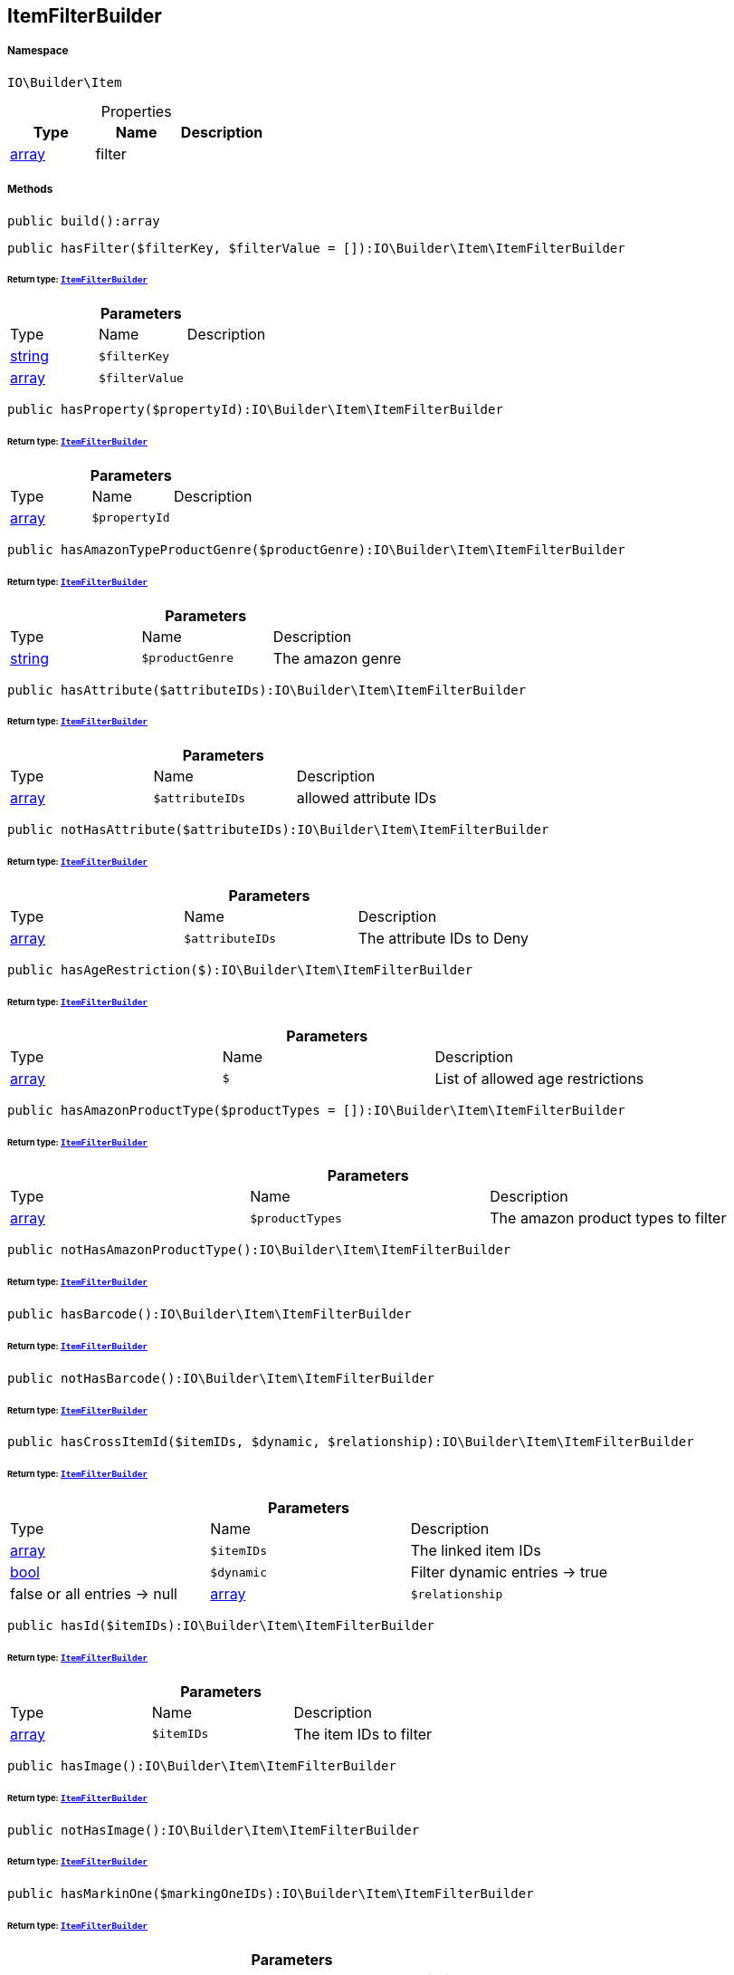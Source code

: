 :table-caption!:
:example-caption!:
:source-highlighter: prettify
:sectids!:
[[io__itemfilterbuilder]]
== ItemFilterBuilder





===== Namespace

`IO\Builder\Item`





.Properties
|===
|Type |Name |Description

|link:http://php.net/array[array^]
    |filter
    |
|===


===== Methods

[source%nowrap, php]
----

public build():array

----

    







[source%nowrap, php]
----

public hasFilter($filterKey, $filterValue = []):IO\Builder\Item\ItemFilterBuilder

----

    


====== *Return type:*        xref:Miscellaneous.adoc#miscellaneous_item_itemfilterbuilder[`ItemFilterBuilder`]




.*Parameters*
|===
|Type |Name |Description
|link:http://php.net/string[string^]
a|`$filterKey`
|

|link:http://php.net/array[array^]
a|`$filterValue`
|
|===


[source%nowrap, php]
----

public hasProperty($propertyId):IO\Builder\Item\ItemFilterBuilder

----

    


====== *Return type:*        xref:Miscellaneous.adoc#miscellaneous_item_itemfilterbuilder[`ItemFilterBuilder`]




.*Parameters*
|===
|Type |Name |Description
|link:http://php.net/array[array^]
a|`$propertyId`
|
|===


[source%nowrap, php]
----

public hasAmazonTypeProductGenre($productGenre):IO\Builder\Item\ItemFilterBuilder

----

    


====== *Return type:*        xref:Miscellaneous.adoc#miscellaneous_item_itemfilterbuilder[`ItemFilterBuilder`]




.*Parameters*
|===
|Type |Name |Description
|link:http://php.net/string[string^]
a|`$productGenre`
|The amazon genre
|===


[source%nowrap, php]
----

public hasAttribute($attributeIDs):IO\Builder\Item\ItemFilterBuilder

----

    


====== *Return type:*        xref:Miscellaneous.adoc#miscellaneous_item_itemfilterbuilder[`ItemFilterBuilder`]




.*Parameters*
|===
|Type |Name |Description
|link:http://php.net/array[array^]
a|`$attributeIDs`
|allowed attribute IDs
|===


[source%nowrap, php]
----

public notHasAttribute($attributeIDs):IO\Builder\Item\ItemFilterBuilder

----

    


====== *Return type:*        xref:Miscellaneous.adoc#miscellaneous_item_itemfilterbuilder[`ItemFilterBuilder`]




.*Parameters*
|===
|Type |Name |Description
|link:http://php.net/array[array^]
a|`$attributeIDs`
|The attribute IDs to Deny
|===


[source%nowrap, php]
----

public hasAgeRestriction($):IO\Builder\Item\ItemFilterBuilder

----

    


====== *Return type:*        xref:Miscellaneous.adoc#miscellaneous_item_itemfilterbuilder[`ItemFilterBuilder`]




.*Parameters*
|===
|Type |Name |Description
|link:http://php.net/array[array^]
a|`$`
|List of allowed age restrictions
|===


[source%nowrap, php]
----

public hasAmazonProductType($productTypes = []):IO\Builder\Item\ItemFilterBuilder

----

    


====== *Return type:*        xref:Miscellaneous.adoc#miscellaneous_item_itemfilterbuilder[`ItemFilterBuilder`]




.*Parameters*
|===
|Type |Name |Description
|link:http://php.net/array[array^]
a|`$productTypes`
|The amazon product types to filter
|===


[source%nowrap, php]
----

public notHasAmazonProductType():IO\Builder\Item\ItemFilterBuilder

----

    


====== *Return type:*        xref:Miscellaneous.adoc#miscellaneous_item_itemfilterbuilder[`ItemFilterBuilder`]




[source%nowrap, php]
----

public hasBarcode():IO\Builder\Item\ItemFilterBuilder

----

    


====== *Return type:*        xref:Miscellaneous.adoc#miscellaneous_item_itemfilterbuilder[`ItemFilterBuilder`]




[source%nowrap, php]
----

public notHasBarcode():IO\Builder\Item\ItemFilterBuilder

----

    


====== *Return type:*        xref:Miscellaneous.adoc#miscellaneous_item_itemfilterbuilder[`ItemFilterBuilder`]




[source%nowrap, php]
----

public hasCrossItemId($itemIDs, $dynamic, $relationship):IO\Builder\Item\ItemFilterBuilder

----

    


====== *Return type:*        xref:Miscellaneous.adoc#miscellaneous_item_itemfilterbuilder[`ItemFilterBuilder`]




.*Parameters*
|===
|Type |Name |Description
|link:http://php.net/array[array^]
a|`$itemIDs`
|The linked item IDs

|link:http://php.net/bool[bool^]
a|`$dynamic`
|Filter dynamic entries -> true|false
or all entries -> null

|link:http://php.net/array[array^]
a|`$relationship`
|The relationship between the linked items
|===


[source%nowrap, php]
----

public hasId($itemIDs):IO\Builder\Item\ItemFilterBuilder

----

    


====== *Return type:*        xref:Miscellaneous.adoc#miscellaneous_item_itemfilterbuilder[`ItemFilterBuilder`]




.*Parameters*
|===
|Type |Name |Description
|link:http://php.net/array[array^]
a|`$itemIDs`
|The item IDs to filter
|===


[source%nowrap, php]
----

public hasImage():IO\Builder\Item\ItemFilterBuilder

----

    


====== *Return type:*        xref:Miscellaneous.adoc#miscellaneous_item_itemfilterbuilder[`ItemFilterBuilder`]




[source%nowrap, php]
----

public notHasImage():IO\Builder\Item\ItemFilterBuilder

----

    


====== *Return type:*        xref:Miscellaneous.adoc#miscellaneous_item_itemfilterbuilder[`ItemFilterBuilder`]




[source%nowrap, php]
----

public hasMarkinOne($markingOneIDs):IO\Builder\Item\ItemFilterBuilder

----

    


====== *Return type:*        xref:Miscellaneous.adoc#miscellaneous_item_itemfilterbuilder[`ItemFilterBuilder`]




.*Parameters*
|===
|Type |Name |Description
|link:http://php.net/array[array^]
a|`$markingOneIDs`
|IDs of the markings to filter
|===


[source%nowrap, php]
----

public hasMarginTwo($markingTwoIDs):IO\Builder\Item\ItemFilterBuilder

----

    


====== *Return type:*        xref:Miscellaneous.adoc#miscellaneous_item_itemfilterbuilder[`ItemFilterBuilder`]




.*Parameters*
|===
|Type |Name |Description
|link:http://php.net/array[array^]
a|`$markingTwoIDs`
|IDs of the markings to filter
|===


[source%nowrap, php]
----

public hasProducer($producerIDs = []):IO\Builder\Item\ItemFilterBuilder

----

    


====== *Return type:*        xref:Miscellaneous.adoc#miscellaneous_item_itemfilterbuilder[`ItemFilterBuilder`]




.*Parameters*
|===
|Type |Name |Description
|link:http://php.net/array[array^]
a|`$producerIDs`
|The producers to filter
|===


[source%nowrap, php]
----

public notHasProducer():IO\Builder\Item\ItemFilterBuilder

----

    


====== *Return type:*        xref:Miscellaneous.adoc#miscellaneous_item_itemfilterbuilder[`ItemFilterBuilder`]




[source%nowrap, php]
----

public isBundle():IO\Builder\Item\ItemFilterBuilder

----

    


====== *Return type:*        xref:Miscellaneous.adoc#miscellaneous_item_itemfilterbuilder[`ItemFilterBuilder`]




[source%nowrap, php]
----

public notIsBundle():IO\Builder\Item\ItemFilterBuilder

----

    


====== *Return type:*        xref:Miscellaneous.adoc#miscellaneous_item_itemfilterbuilder[`ItemFilterBuilder`]




[source%nowrap, php]
----

public isBundleItem():IO\Builder\Item\ItemFilterBuilder

----

    


====== *Return type:*        xref:Miscellaneous.adoc#miscellaneous_item_itemfilterbuilder[`ItemFilterBuilder`]




[source%nowrap, php]
----

public isColli():IO\Builder\Item\ItemFilterBuilder

----

    


====== *Return type:*        xref:Miscellaneous.adoc#miscellaneous_item_itemfilterbuilder[`ItemFilterBuilder`]




[source%nowrap, php]
----

public isProductionItem():IO\Builder\Item\ItemFilterBuilder

----

    


====== *Return type:*        xref:Miscellaneous.adoc#miscellaneous_item_itemfilterbuilder[`ItemFilterBuilder`]




[source%nowrap, php]
----

public isSpecialOrderItem():IO\Builder\Item\ItemFilterBuilder

----

    


====== *Return type:*        xref:Miscellaneous.adoc#miscellaneous_item_itemfilterbuilder[`ItemFilterBuilder`]




[source%nowrap, php]
----

public isStockedItem():IO\Builder\Item\ItemFilterBuilder

----

    


====== *Return type:*        xref:Miscellaneous.adoc#miscellaneous_item_itemfilterbuilder[`ItemFilterBuilder`]




[source%nowrap, php]
----

public isType($typeIDs):IO\Builder\Item\ItemFilterBuilder

----

    


====== *Return type:*        xref:Miscellaneous.adoc#miscellaneous_item_itemfilterbuilder[`ItemFilterBuilder`]




.*Parameters*
|===
|Type |Name |Description
|link:http://php.net/array[array^]
a|`$typeIDs`
|the type IDs
|===


[source%nowrap, php]
----

public isStoreSpecial($shopActions):IO\Builder\Item\ItemFilterBuilder

----

    


====== *Return type:*        xref:Miscellaneous.adoc#miscellaneous_item_itemfilterbuilder[`ItemFilterBuilder`]




.*Parameters*
|===
|Type |Name |Description
|link:http://php.net/array[array^]
a|`$shopActions`
|IDs of allowed shop actions
|===


[source%nowrap, php]
----

public mayBeShippedWithAmazonFBA():IO\Builder\Item\ItemFilterBuilder

----

    


====== *Return type:*        xref:Miscellaneous.adoc#miscellaneous_item_itemfilterbuilder[`ItemFilterBuilder`]




[source%nowrap, php]
----

public notMayBeShippedWithAmazonFBA():void

----

    







[source%nowrap, php]
----

public wasUpdatedBetween($from, $to):IO\Builder\Item\ItemFilterBuilder

----

    


====== *Return type:*        xref:Miscellaneous.adoc#miscellaneous_item_itemfilterbuilder[`ItemFilterBuilder`]




.*Parameters*
|===
|Type |Name |Description
|link:http://php.net/string[string^]
a|`$from`
|The start datetime of the period in unix format

|link:http://php.net/string[string^]
a|`$to`
|The end datetime of the period in unix format
|===


[source%nowrap, php]
----

public descriptionContains($search, $browse):IO\Builder\Item\ItemFilterBuilder

----

    


====== *Return type:*        xref:Miscellaneous.adoc#miscellaneous_item_itemfilterbuilder[`ItemFilterBuilder`]




.*Parameters*
|===
|Type |Name |Description
|link:http://php.net/string[string^]
a|`$search`
|string to search in item description

|link:http://php.net/bool[bool^]
a|`$browse`
|use extended search index
|===


[source%nowrap, php]
----

public hasDescription($lang):IO\Builder\Item\ItemFilterBuilder

----

    


====== *Return type:*        xref:Miscellaneous.adoc#miscellaneous_item_itemfilterbuilder[`ItemFilterBuilder`]




.*Parameters*
|===
|Type |Name |Description
|        xref:Miscellaneous.adoc#miscellaneous_item_language[`Language`]
a|`$lang`
|the language to use
|===


[source%nowrap, php]
----

public notHasDescription($lang):IO\Builder\Item\ItemFilterBuilder

----

    


====== *Return type:*        xref:Miscellaneous.adoc#miscellaneous_item_itemfilterbuilder[`ItemFilterBuilder`]




.*Parameters*
|===
|Type |Name |Description
|        xref:Miscellaneous.adoc#miscellaneous_item_language[`Language`]
a|`$lang`
|the language to use
|===


[source%nowrap, php]
----

public hasListing($auctionType):IO\Builder\Item\ItemFilterBuilder

----

    


====== *Return type:*        xref:Miscellaneous.adoc#miscellaneous_item_itemfilterbuilder[`ItemFilterBuilder`]




.*Parameters*
|===
|Type |Name |Description
|link:http://php.net/string[string^]
a|`$auctionType`
|Type of listing
|===


[source%nowrap, php]
----

public notHasListing($auctionType):IO\Builder\Item\ItemFilterBuilder

----

    


====== *Return type:*        xref:Miscellaneous.adoc#miscellaneous_item_itemfilterbuilder[`ItemFilterBuilder`]




.*Parameters*
|===
|Type |Name |Description
|link:http://php.net/string[string^]
a|`$auctionType`
|Tyoe of listing
|===


[source%nowrap, php]
----

public variationHasAttributes():IO\Builder\Item\ItemFilterBuilder

----

    


====== *Return type:*        xref:Miscellaneous.adoc#miscellaneous_item_itemfilterbuilder[`ItemFilterBuilder`]




[source%nowrap, php]
----

public variationNotHasAttributes():IO\Builder\Item\ItemFilterBuilder

----

    


====== *Return type:*        xref:Miscellaneous.adoc#miscellaneous_item_itemfilterbuilder[`ItemFilterBuilder`]




[source%nowrap, php]
----

public variationHasAttributeValue($attributes):IO\Builder\Item\ItemFilterBuilder

----

    


====== *Return type:*        xref:Miscellaneous.adoc#miscellaneous_item_itemfilterbuilder[`ItemFilterBuilder`]




.*Parameters*
|===
|Type |Name |Description
|link:http://php.net/array[array^]
a|`$attributes`
|A Map of attributes: attributeID => attributeValue
|===


[source%nowrap, php]
----

public variationhasAttributeValueSets($attributeValueSetIDs):IO\Builder\Item\ItemFilterBuilder

----

    


====== *Return type:*        xref:Miscellaneous.adoc#miscellaneous_item_itemfilterbuilder[`ItemFilterBuilder`]




.*Parameters*
|===
|Type |Name |Description
|link:http://php.net/array[array^]
a|`$attributeValueSetIDs`
|IDs of attribute value sets
|===


[source%nowrap, php]
----

public variationHasAvailability($availabilityIDs):IO\Builder\Item\ItemFilterBuilder

----

    


====== *Return type:*        xref:Miscellaneous.adoc#miscellaneous_item_itemfilterbuilder[`ItemFilterBuilder`]




.*Parameters*
|===
|Type |Name |Description
|link:http://php.net/array[array^]
a|`$availabilityIDs`
|The availability IDs
|===


[source%nowrap, php]
----

public variationHasBarcode($barcode):void

----

    







.*Parameters*
|===
|Type |Name |Description
|
a|`$barcode`
|
|===


[source%nowrap, php]
----

public variationHasCustomNumber():void

----

    







[source%nowrap, php]
----

public variationHasExternalId($externalId):IO\Builder\Item\ItemFilterBuilder

----

    


====== *Return type:*        xref:Miscellaneous.adoc#miscellaneous_item_itemfilterbuilder[`ItemFilterBuilder`]




.*Parameters*
|===
|Type |Name |Description
|link:http://php.net/string[string^]
a|`$externalId`
|The external ID to filter.
|===


[source%nowrap, php]
----

public variationHasId($variationIDs):IO\Builder\Item\ItemFilterBuilder

----

    


====== *Return type:*        xref:Miscellaneous.adoc#miscellaneous_item_itemfilterbuilder[`ItemFilterBuilder`]




.*Parameters*
|===
|Type |Name |Description
|link:http://php.net/array[array^]
a|`$variationIDs`
|The variation IDs
|===


[source%nowrap, php]
----

public variationHasMainWarehouse($warehouseIDs):IO\Builder\Item\ItemFilterBuilder

----

    


====== *Return type:*        xref:Miscellaneous.adoc#miscellaneous_item_itemfilterbuilder[`ItemFilterBuilder`]




.*Parameters*
|===
|Type |Name |Description
|link:http://php.net/array[array^]
a|`$warehouseIDs`
|The warehouse IDs
|===


[source%nowrap, php]
----

public variationHasSKU($itemId, $priceId, $attributeValueSetId):IO\Builder\Item\ItemFilterBuilder

----

    


====== *Return type:*        xref:Miscellaneous.adoc#miscellaneous_item_itemfilterbuilder[`ItemFilterBuilder`]




.*Parameters*
|===
|Type |Name |Description
|link:http://php.net/string[string^]
a|`$itemId`
|The Item ID of the SKU

|link:http://php.net/string[string^]
a|`$priceId`
|The price ID of the SKU

|link:http://php.net/string[string^]
a|`$attributeValueSetId`
|The attribute value set id of the SKU
|===


[source%nowrap, php]
----

public variationHasStockLimitation($stockLimitation):IO\Builder\Item\ItemFilterBuilder

----

    


====== *Return type:*        xref:Miscellaneous.adoc#miscellaneous_item_itemfilterbuilder[`ItemFilterBuilder`]




.*Parameters*
|===
|Type |Name |Description
|link:http://php.net/array[array^]
a|`$stockLimitation`
|Allowed stock limitations:
0 -> No stock limitation
1 -> limit net stock
2 -> allow oversold
|===


[source%nowrap, php]
----

public hasUnitCombinationId($unitCombinationId):IO\Builder\Item\ItemFilterBuilder

----

    


====== *Return type:*        xref:Miscellaneous.adoc#miscellaneous_item_itemfilterbuilder[`ItemFilterBuilder`]




.*Parameters*
|===
|Type |Name |Description
|link:http://php.net/int[int^]
a|`$unitCombinationId`
|The unit combination id
|===


[source%nowrap, php]
----

public variationIsActive():IO\Builder\Item\ItemFilterBuilder

----

    


====== *Return type:*        xref:Miscellaneous.adoc#miscellaneous_item_itemfilterbuilder[`ItemFilterBuilder`]




[source%nowrap, php]
----

public variationNotIsActive():IO\Builder\Item\ItemFilterBuilder

----

    


====== *Return type:*        xref:Miscellaneous.adoc#miscellaneous_item_itemfilterbuilder[`ItemFilterBuilder`]




[source%nowrap, php]
----

public variationIsPrimary():IO\Builder\Item\ItemFilterBuilder

----

    


====== *Return type:*        xref:Miscellaneous.adoc#miscellaneous_item_itemfilterbuilder[`ItemFilterBuilder`]




[source%nowrap, php]
----

public variationIsChild():IO\Builder\Item\ItemFilterBuilder

----

    


====== *Return type:*        xref:Miscellaneous.adoc#miscellaneous_item_itemfilterbuilder[`ItemFilterBuilder`]




[source%nowrap, php]
----

public onlyBasicVariations():IO\Builder\Item\ItemFilterBuilder

----

    


====== *Return type:*        xref:Miscellaneous.adoc#miscellaneous_item_itemfilterbuilder[`ItemFilterBuilder`]


Otherwise, return all variations without attributes.

[source%nowrap, php]
----

public variationWasAvailableUntilBetween($from, $to):IO\Builder\Item\ItemFilterBuilder

----

    


====== *Return type:*        xref:Miscellaneous.adoc#miscellaneous_item_itemfilterbuilder[`ItemFilterBuilder`]




.*Parameters*
|===
|Type |Name |Description
|link:http://php.net/string[string^]
a|`$from`
|The start datetime of the period in unix format

|link:http://php.net/string[string^]
a|`$to`
|The end datetime of the period in unix format
|===


[source%nowrap, php]
----

public variationWasCreatedBetween($from, $to):IO\Builder\Item\ItemFilterBuilder

----

    


====== *Return type:*        xref:Miscellaneous.adoc#miscellaneous_item_itemfilterbuilder[`ItemFilterBuilder`]




.*Parameters*
|===
|Type |Name |Description
|link:http://php.net/string[string^]
a|`$from`
|The start datetime of the period in unix format

|link:http://php.net/string[string^]
a|`$to`
|The end datetime of the period in unix format
|===


[source%nowrap, php]
----

public variationWasUpdatedBetween($from, $to):IO\Builder\Item\ItemFilterBuilder

----

    


====== *Return type:*        xref:Miscellaneous.adoc#miscellaneous_item_itemfilterbuilder[`ItemFilterBuilder`]




.*Parameters*
|===
|Type |Name |Description
|link:http://php.net/string[string^]
a|`$from`
|The start datetime of the period in unix format

|link:http://php.net/string[string^]
a|`$to`
|The end datetime of the period in unix format
|===


[source%nowrap, php]
----

public variationWasRelatedUpdatedBetween($from, $to):IO\Builder\Item\ItemFilterBuilder

----

    


====== *Return type:*        xref:Miscellaneous.adoc#miscellaneous_item_itemfilterbuilder[`ItemFilterBuilder`]




.*Parameters*
|===
|Type |Name |Description
|link:http://php.net/string[string^]
a|`$from`
|The start datetime of the period in unix format

|link:http://php.net/string[string^]
a|`$to`
|The end datetime of the period in unix format
|===


[source%nowrap, php]
----

public variationWasReleasedBetween($from, $to):IO\Builder\Item\ItemFilterBuilder

----

    


====== *Return type:*        xref:Miscellaneous.adoc#miscellaneous_item_itemfilterbuilder[`ItemFilterBuilder`]




.*Parameters*
|===
|Type |Name |Description
|link:http://php.net/string[string^]
a|`$from`
|The start datetime of the period in unix format

|link:http://php.net/string[string^]
a|`$to`
|The end datetime of the period in unix format
|===


[source%nowrap, php]
----

public variationHasWeight($weightG):IO\Builder\Item\ItemFilterBuilder

----

    


====== *Return type:*        xref:Miscellaneous.adoc#miscellaneous_item_itemfilterbuilder[`ItemFilterBuilder`]




.*Parameters*
|===
|Type |Name |Description
|link:http://php.net/int[int^]
a|`$weightG`
|Weight in gramm
|===


[source%nowrap, php]
----

public variationHasWeighNet($weightG):IO\Builder\Item\ItemFilterBuilder

----

    


====== *Return type:*        xref:Miscellaneous.adoc#miscellaneous_item_itemfilterbuilder[`ItemFilterBuilder`]




.*Parameters*
|===
|Type |Name |Description
|link:http://php.net/int[int^]
a|`$weightG`
|Weight in gramm
|===


[source%nowrap, php]
----

public variationHasCategory($categoryID):IO\Builder\Item\ItemFilterBuilder

----

    


====== *Return type:*        xref:Miscellaneous.adoc#miscellaneous_item_itemfilterbuilder[`ItemFilterBuilder`]




.*Parameters*
|===
|Type |Name |Description
|link:http://php.net/int[int^]
a|`$categoryID`
|The category ID
|===


[source%nowrap, php]
----

public variationNotHasCategory():IO\Builder\Item\ItemFilterBuilder

----

    


====== *Return type:*        xref:Miscellaneous.adoc#miscellaneous_item_itemfilterbuilder[`ItemFilterBuilder`]




[source%nowrap, php]
----

public variationHasCategoryBranch($lvl1, $, $, $, $, $):IO\Builder\Item\ItemFilterBuilder

----

    


====== *Return type:*        xref:Miscellaneous.adoc#miscellaneous_item_itemfilterbuilder[`ItemFilterBuilder`]




.*Parameters*
|===
|Type |Name |Description
|link:http://php.net/int[int^]
a|`$lvl1`
|Category ID at first layer

|link:http://php.net/int[int^]
a|`$`
|?lvl2 Category ID at second layer

|link:http://php.net/int[int^]
a|`$`
|?lvl3 Category ID at third layer

|link:http://php.net/int[int^]
a|`$`
|?lvl4 Category ID at 4th layer

|link:http://php.net/int[int^]
a|`$`
|?lvl5 Category ID at 5th layer

|link:http://php.net/int[int^]
a|`$`
|?lvl6 Category ID at 6th layer
|===


[source%nowrap, php]
----

public variationMarketHasAdditionalInformation($additionalInformation, $marketplaceId):IO\Builder\Item\ItemFilterBuilder

----

    


====== *Return type:*        xref:Miscellaneous.adoc#miscellaneous_item_itemfilterbuilder[`ItemFilterBuilder`]




.*Parameters*
|===
|Type |Name |Description
|link:http://php.net/string[string^]
a|`$additionalInformation`
|

|link:http://php.net/float[float^]
a|`$marketplaceId`
|Referred marketplace id
|===


[source%nowrap, php]
----

public variationMarketWasFirstExportedBetween($from, $to, $marketplaceId):IO\Builder\Item\ItemFilterBuilder

----

    


====== *Return type:*        xref:Miscellaneous.adoc#miscellaneous_item_itemfilterbuilder[`ItemFilterBuilder`]




.*Parameters*
|===
|Type |Name |Description
|link:http://php.net/string[string^]
a|`$from`
|The start datetime of the period in unix format

|link:http://php.net/string[string^]
a|`$to`
|The end datetime of the period in unix format

|link:http://php.net/float[float^]
a|`$marketplaceId`
|Referred marketplace id
|===


[source%nowrap, php]
----

public variationMarketWasLastExportedBetween($from, $to, $marketplaceId):IO\Builder\Item\ItemFilterBuilder

----

    


====== *Return type:*        xref:Miscellaneous.adoc#miscellaneous_item_itemfilterbuilder[`ItemFilterBuilder`]




.*Parameters*
|===
|Type |Name |Description
|link:http://php.net/string[string^]
a|`$from`
|The start datetime of the period in unix format

|link:http://php.net/string[string^]
a|`$to`
|The end datetime of the period in unix format

|link:http://php.net/float[float^]
a|`$marketplaceId`
|Referred marketplace idv
|===


[source%nowrap, php]
----

public variationHasShippingProfile($shippingProfileIDs):IO\Builder\Item\ItemFilterBuilder

----

    


====== *Return type:*        xref:Miscellaneous.adoc#miscellaneous_item_itemfilterbuilder[`ItemFilterBuilder`]




.*Parameters*
|===
|Type |Name |Description
|link:http://php.net/array[array^]
a|`$shippingProfileIDs`
|List of shipping profile IDs to filter.
|===


[source%nowrap, php]
----

public variationNotHasShippingProfile($shippingProfileIDs):IO\Builder\Item\ItemFilterBuilder

----

    


====== *Return type:*        xref:Miscellaneous.adoc#miscellaneous_item_itemfilterbuilder[`ItemFilterBuilder`]




.*Parameters*
|===
|Type |Name |Description
|link:http://php.net/array[array^]
a|`$shippingProfileIDs`
|List of shipping profile IDs to deny.
|===


[source%nowrap, php]
----

public variationStockHasWarehouse($warehouseIDs):IO\Builder\Item\ItemFilterBuilder

----

    


====== *Return type:*        xref:Miscellaneous.adoc#miscellaneous_item_itemfilterbuilder[`ItemFilterBuilder`]




.*Parameters*
|===
|Type |Name |Description
|
a|`$warehouseIDs`
|"primary", "virtual" or the warehouse id
|===


[source%nowrap, php]
----

public variationStockIsSalable():IO\Builder\Item\ItemFilterBuilder

----

    


====== *Return type:*        xref:Miscellaneous.adoc#miscellaneous_item_itemfilterbuilder[`ItemFilterBuilder`]




[source%nowrap, php]
----

public variationStockHasNet($warehouseId, $stockConditionOperand, $stockConditionOperator):IO\Builder\Item\ItemFilterBuilder

----

    


====== *Return type:*        xref:Miscellaneous.adoc#miscellaneous_item_itemfilterbuilder[`ItemFilterBuilder`]




.*Parameters*
|===
|Type |Name |Description
|
a|`$warehouseId`
|"primary, "virtual" or the warehouse id

|link:http://php.net/float[float^]
a|`$stockConditionOperand`
|stock value to filters

|link:http://php.net/string[string^]
a|`$stockConditionOperator`
|the operator to compare stock value
|===


[source%nowrap, php]
----

public variationStockHasNetNegative($warehouseId):IO\Builder\Item\ItemFilterBuilder

----

    


====== *Return type:*        xref:Miscellaneous.adoc#miscellaneous_item_itemfilterbuilder[`ItemFilterBuilder`]




.*Parameters*
|===
|Type |Name |Description
|
a|`$warehouseId`
|"primary", "virtual" or warehouse id
|===


[source%nowrap, php]
----

public variationStockHasNetPositive($warehouseId):IO\Builder\Item\ItemFilterBuilder

----

    


====== *Return type:*        xref:Miscellaneous.adoc#miscellaneous_item_itemfilterbuilder[`ItemFilterBuilder`]




.*Parameters*
|===
|Type |Name |Description
|
a|`$warehouseId`
|"primary", "virtual" or warehouse id
|===


[source%nowrap, php]
----

public variationStockHasNetEqualZero($warehouseId):IO\Builder\Item\ItemFilterBuilder

----

    


====== *Return type:*        xref:Miscellaneous.adoc#miscellaneous_item_itemfilterbuilder[`ItemFilterBuilder`]




.*Parameters*
|===
|Type |Name |Description
|
a|`$warehouseId`
|"primary", "virtual" or warehouse id
|===


[source%nowrap, php]
----

public variationStockHasPhysical($warehouseId, $stockConditionOperand, $stockConditionOperator):IO\Builder\Item\ItemFilterBuilder

----

    


====== *Return type:*        xref:Miscellaneous.adoc#miscellaneous_item_itemfilterbuilder[`ItemFilterBuilder`]




.*Parameters*
|===
|Type |Name |Description
|
a|`$warehouseId`
|"primary", "virtual" or warehouse id

|link:http://php.net/float[float^]
a|`$stockConditionOperand`
|stock value to filters

|link:http://php.net/string[string^]
a|`$stockConditionOperator`
|the operator to compare stock value
|===


[source%nowrap, php]
----

public variationStockHasPhysicalNegative($warehouseId):IO\Builder\Item\ItemFilterBuilder

----

    


====== *Return type:*        xref:Miscellaneous.adoc#miscellaneous_item_itemfilterbuilder[`ItemFilterBuilder`]




.*Parameters*
|===
|Type |Name |Description
|
a|`$warehouseId`
|"primary", "virtual" or warehouse id
|===


[source%nowrap, php]
----

public variationStockHasPhysicalPositive($warehouseId):IO\Builder\Item\ItemFilterBuilder

----

    


====== *Return type:*        xref:Miscellaneous.adoc#miscellaneous_item_itemfilterbuilder[`ItemFilterBuilder`]




.*Parameters*
|===
|Type |Name |Description
|
a|`$warehouseId`
|"primary", "virtual" or warehouse id
|===


[source%nowrap, php]
----

public variationStockHasPhysicalEqualZero($warehouseId):IO\Builder\Item\ItemFilterBuilder

----

    


====== *Return type:*        xref:Miscellaneous.adoc#miscellaneous_item_itemfilterbuilder[`ItemFilterBuilder`]




.*Parameters*
|===
|Type |Name |Description
|
a|`$warehouseId`
|"primary", "virtual" or warehouse id
|===


[source%nowrap, php]
----

public variationStockHasReorderLevel($warehouseId, $stockConditionOperand, $stockConditionOperator):IO\Builder\Item\ItemFilterBuilder

----

    


====== *Return type:*        xref:Miscellaneous.adoc#miscellaneous_item_itemfilterbuilder[`ItemFilterBuilder`]




.*Parameters*
|===
|Type |Name |Description
|
a|`$warehouseId`
|"primary", "virtual" or warehouse id

|link:http://php.net/float[float^]
a|`$stockConditionOperand`
|stock value to filters

|link:http://php.net/string[string^]
a|`$stockConditionOperator`
|the operator to compare stock value
|===


[source%nowrap, php]
----

public variationStockIsReorderLevelReached($warehouseId):IO\Builder\Item\ItemFilterBuilder

----

    


====== *Return type:*        xref:Miscellaneous.adoc#miscellaneous_item_itemfilterbuilder[`ItemFilterBuilder`]




.*Parameters*
|===
|Type |Name |Description
|
a|`$warehouseId`
|"primary", "virtual" or warehouse id
|===


[source%nowrap, php]
----

public variationStockWasUpdatedBetween($from, $to):IO\Builder\Item\ItemFilterBuilder

----

    


====== *Return type:*        xref:Miscellaneous.adoc#miscellaneous_item_itemfilterbuilder[`ItemFilterBuilder`]




.*Parameters*
|===
|Type |Name |Description
|link:http://php.net/string[string^]
a|`$from`
|The start datetime of the period in unix format

|link:http://php.net/string[string^]
a|`$to`
|The end datetime of the period in unix format
|===


[source%nowrap, php]
----

public variationHasSupplier($supplierIDs):IO\Builder\Item\ItemFilterBuilder

----

    


====== *Return type:*        xref:Miscellaneous.adoc#miscellaneous_item_itemfilterbuilder[`ItemFilterBuilder`]




.*Parameters*
|===
|Type |Name |Description
|link:http://php.net/array[array^]
a|`$supplierIDs`
|Supplier IDs to filter.
|===


[source%nowrap, php]
----

public variationNotHasSupplier($supplierIDs):IO\Builder\Item\ItemFilterBuilder

----

    


====== *Return type:*        xref:Miscellaneous.adoc#miscellaneous_item_itemfilterbuilder[`ItemFilterBuilder`]




.*Parameters*
|===
|Type |Name |Description
|link:http://php.net/array[array^]
a|`$supplierIDs`
|Supplier IDs to deny.
|===


[source%nowrap, php]
----

public variationHasSupplierNumber($supplierNumber):IO\Builder\Item\ItemFilterBuilder

----

    


====== *Return type:*        xref:Miscellaneous.adoc#miscellaneous_item_itemfilterbuilder[`ItemFilterBuilder`]




.*Parameters*
|===
|Type |Name |Description
|link:http://php.net/int[int^]
a|`$supplierNumber`
|the supplier number
|===


[source%nowrap, php]
----

public variationIsVisibleForMarketplace($mandatoryAllMarketplace, $mandatoryOneMarketplace):IO\Builder\Item\ItemFilterBuilder

----

    


====== *Return type:*        xref:Miscellaneous.adoc#miscellaneous_item_itemfilterbuilder[`ItemFilterBuilder`]




.*Parameters*
|===
|Type |Name |Description
|link:http://php.net/array[array^]
a|`$mandatoryAllMarketplace`
|All listed marketplaces have to be linked with filtered item.

|link:http://php.net/array[array^]
a|`$mandatoryOneMarketplace`
|At least one marketplace have to be linked with filtered item.
|===


[source%nowrap, php]
----

public variationNotIsVisibleForMarketplace($mandatoryAllMarketplace, $mandatoryOneMarketplace):IO\Builder\Item\ItemFilterBuilder

----

    


====== *Return type:*        xref:Miscellaneous.adoc#miscellaneous_item_itemfilterbuilder[`ItemFilterBuilder`]




.*Parameters*
|===
|Type |Name |Description
|link:http://php.net/array[array^]
a|`$mandatoryAllMarketplace`
|All listed marketplaces have to be linked with filtered item.

|link:http://php.net/array[array^]
a|`$mandatoryOneMarketplace`
|At least one marketplace have to be linked with filtered item.
|===


[source%nowrap, php]
----

public variationIsVisibleForPlentyId($mandatoryAllPlentyId, $mandatoryOnePlentyId):IO\Builder\Item\ItemFilterBuilder

----

    


====== *Return type:*        xref:Miscellaneous.adoc#miscellaneous_item_itemfilterbuilder[`ItemFilterBuilder`]




.*Parameters*
|===
|Type |Name |Description
|link:http://php.net/array[array^]
a|`$mandatoryAllPlentyId`
|All listed shops have to be linked with filtered item.

|link:http://php.net/array[array^]
a|`$mandatoryOnePlentyId`
|At least one shop has to be linked with filtered item.
|===


[source%nowrap, php]
----

public variationNotIsVisibleForPlentyId($mandatoryAllPlentyId, $mandatoryOnePlentyId):IO\Builder\Item\ItemFilterBuilder

----

    


====== *Return type:*        xref:Miscellaneous.adoc#miscellaneous_item_itemfilterbuilder[`ItemFilterBuilder`]




.*Parameters*
|===
|Type |Name |Description
|link:http://php.net/array[array^]
a|`$mandatoryAllPlentyId`
|All listed shops have to be linked with filtered item.

|link:http://php.net/array[array^]
a|`$mandatoryOnePlentyId`
|At least one shop has to be linked with filtered item.
|===


[source%nowrap, php]
----

public variationHasRetailPrice():void

----

    







